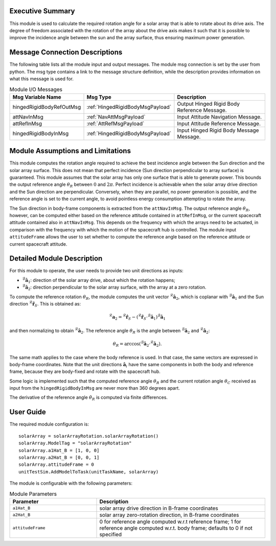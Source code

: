 Executive Summary
-----------------

This module is used to calculate the required rotation angle for a solar array that is able to rotate about its drive axis. The degree of freedom associated with the rotation of the array about the drive axis makes it such that it is possible to improve the incidence angle between the sun and the array surface, thus ensuring maximum power generation.


Message Connection Descriptions
-------------------------------
The following table lists all the module input and output messages.  The module msg connection is set by the user from python.  The msg type contains a link to the message structure definition, while the description provides information on what this message is used for.

.. list-table:: Module I/O Messages
    :widths: 25 25 50
    :header-rows: 1

    * - Msg Variable Name
      - Msg Type
      - Description
    * - hingedRigidBodyRefOutMsg
      - :ref:`HingedRigidBodyMsgPayload`
      - Output Hinged Rigid Body Reference Message.
    * - attNavInMsg
      - :ref:`NavAttMsgPayload`
      - Input Attitude Navigation Message.
    * - attRefInMsg
      - :ref:`AttRefMsgPayload`
      - Input Attitude Reference Message.
    * - hingedRigidBodyInMsg
      - :ref:`HingedRigidBodyMsgPayload`
      - Input Hinged Rigid Body Message Message.


Module Assumptions and Limitations
----------------------------------
This module computes the rotation angle required to achieve the best incidence angle between the Sun direction and the solar array surface. This does not mean that
perfect incidence (Sun direction perpendicular to array surface) is guaranteed. This module assumes that the solar array has only one surface that is able to generate power. This bounds the output reference angle :math:`\theta_R` between :math:`0` and :math:`2\pi`. Perfect incidence is achievable when the solar array drive direction and the Sun direction are perpendicular. Conversely, when they are parallel, no power generation is possible, and the reference angle is set to the current angle, to avoid pointless energy consumption attempting to rotate the array.

The Sun direction in body-frame components is extracted from the ``attNavInMsg``. The output reference angle :math:`\theta_R`, however, can be computed either based on the reference attitude contained in ``attRefInMsg``, or the current spacecraft attitude contained also in ``attNavInMsg``. This depends on the frequency with which the arrays need to be actuated, in comparison with the frequency with which the motion of the spacecraft hub is controlled. The module input ``attitudeFrame`` allows the user to set whether to compute the reference angle based on the reference attitude or current spacecraft attitude.


Detailed Module Description
---------------------------
For this module to operate, the user needs to provide two unit directions as inputs:

- :math:`{}^\mathcal{B}\boldsymbol{\hat{a}}_1`: direction of the solar array drive, about which the rotation happens;
- :math:`{}^\mathcal{B}\boldsymbol{\hat{a}}_2`: direction perpendicular to the solar array surface, with the array at a zero rotation.

To compute the reference rotation :math:`\theta_R`, the module computes the unit vector :math:`{}^\mathcal{R}\boldsymbol{\hat{a}}_2`, which is coplanar with 
:math:`{}^\mathcal{B}\boldsymbol{\hat{a}}_1` and the Sun direction :math:`{}^\mathcal{R}\boldsymbol{\hat{r}}_S`. This is obtained as:

.. math::
    {}^\mathcal{R}\boldsymbol{a}_2 = {}^\mathcal{R}\boldsymbol{\hat{r}}_S - ({}^\mathcal{R}\boldsymbol{\hat{r}}_S \cdot {}^\mathcal{B}\boldsymbol{\hat{a}}_1) {}^\mathcal{B}\boldsymbol{\hat{a}}_1

and then normalizing to obtain :math:`{}^\mathcal{R}\boldsymbol{\hat{a}}_2`. The reference angle :math:`\theta_R` is the angle between :math:`{}^\mathcal{B}\boldsymbol{\hat{a}}_2` and :math:`{}^\mathcal{R}\boldsymbol{\hat{a}}_2`:

.. math::
    \theta_R = \arccos ({}^\mathcal{B}\boldsymbol{\hat{a}}_2 \cdot {}^\mathcal{R}\boldsymbol{\hat{a}}_2).

The same math applies to the case where the body reference is used. In that case, the same vectors are expressed in body-frame coordinates. Note that the unit directions :math:`\boldsymbol{\hat{a}}_i` have the same components in both the body and reference frame, because they are body-fixed and rotate with the spacecraft hub.

Some logic is implemented such that the computed reference angle :math:`\theta_R` and the current rotation angle :math:`\theta_C` received as input from the ``hingedRigidBodyInMsg`` are never more than 360 degrees apart.

The derivative of the reference angle :math:`\dot{\theta}_R` is computed via finite differences.


User Guide
----------
The required module configuration is::

    solarArray = solarArrayRotation.solarArrayRotation()
    solarArray.ModelTag = "solarArrayRotation"  
    solarArray.a1Hat_B = [1, 0, 0]
    solarArray.a2Hat_B = [0, 0, 1]
    solarArray.attitudeFrame = 0
    unitTestSim.AddModelToTask(unitTaskName, solarArray)
	
The module is configurable with the following parameters:

.. list-table:: Module Parameters
   :widths: 34 66
   :header-rows: 1

   * - Parameter
     - Description
   * - ``a1Hat_B``
     - solar array drive direction in B-frame coordinates
   * - ``a2Hat_B``
     - solar array zero-rotation direction, in B-frame coordinates
   * - ``attitudeFrame``
     - 0 for reference angle computed w.r.t reference frame; 1 for reference angle computed w.r.t. body frame; defaults to 0 if not specified
